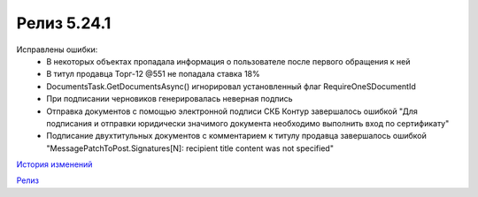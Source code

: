 Релиз 5.24.1
============

.. feed-entry::
   :date: 2018-11-13

Исправлены ошибки:
    - В некоторых объектах пропадала информация о пользователе после первого обращения к ней
    - В титул продавца Торг-12 @551 не попадала ставка 18%
    - DocumentsTask.GetDocumentsAsync() игнорировал установленный флаг RequireOneSDocumentId
    - При подписании черновиков генерировалась неверная подпись
    - Отправка документов с помощью электронной подписи СКБ Контур завершалось ошибкой "Для подписания и отправки юридически значимого документа необходимо выполнить вход по сертификату"
    - Подписание двухтитульных документов с комментарием к титулу продавца завершалось ошибкой "MessagePatchToPost.Signatures[N]: recipient title content was not specified"

`История изменений <http://diadocsdk-1c.readthedocs.io/ru/dev/History.html>`_

`Релиз <http://diadocsdk-1c.readthedocs.io/ru/dev/Downloads.html>`_